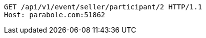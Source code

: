 [source,http,options="nowrap"]
----
GET /api/v1/event/seller/participant/2 HTTP/1.1
Host: parabole.com:51862

----
